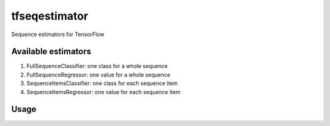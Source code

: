 tfseqestimator
==============
Sequence estimators for TensorFlow


Available estimators
--------------------
1. FullSequenceClassifier: one class for a whole sequence
2. FullSequenceRegressor: one value for a whole sequence
3. SequenceItemsClassifier: one class for each sequence item
4. SequenceItemsRegressor: one value for each sequence item


Usage
-----

.. code:: python
    from tfseqestimator import FullSequenceClassifier, RnnType

    token_sequence = sequence_categorical_column_with_hash_bucket(...)
    token_emb = embedding_column(categorical_column=token_sequence, ...)

    estimator = FullSequenceClassifier(
        sequence_feature_columns=[token_emb],
        rnn_type=RnnType.REGULAR_STACKED_LSTM, rnn_layers=[32, 16])

    # Input builders
    def input_fn_train: # returns x, y
      pass
    estimator.train(input_fn=input_fn_train, steps=100)

    def input_fn_eval: # returns x, y
      pass
    metrics = estimator.evaluate(input_fn=input_fn_eval, steps=10)

    def input_fn_predict: # returns x, None
      pass
    predictions = estimator.predict(input_fn=input_fn_predict)
